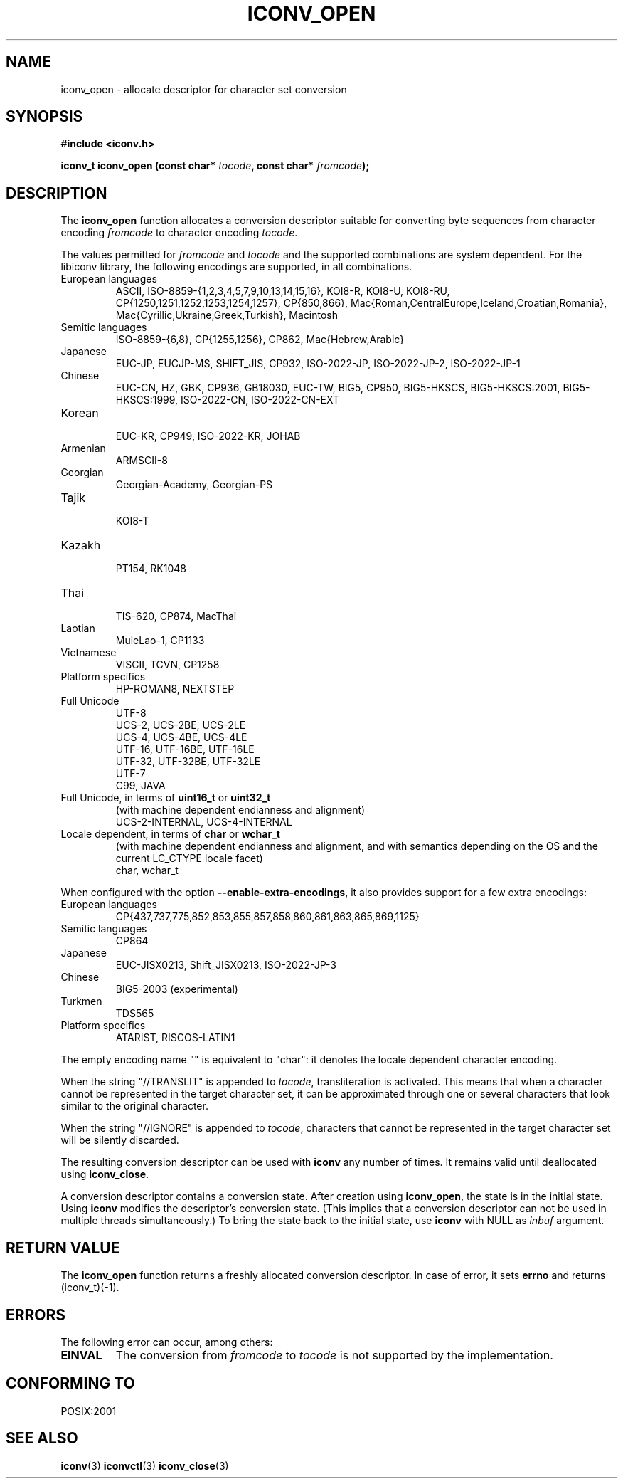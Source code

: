 .\" Copyright (c) Bruno Haible <bruno@clisp.org>
.\"
.\" This is free documentation; you can redistribute it and/or
.\" modify it under the terms of the GNU General Public License as
.\" published by the Free Software Foundation; either version 3 of
.\" the License, or (at your option) any later version.
.\"
.\" References consulted:
.\"   GNU glibc-2 source code and manual
.\"   OpenGroup's Single Unix specification http://www.UNIX-systems.org/online.html
.\"
.TH ICONV_OPEN 3  "May 25, 2007" "GNU" "Linux Programmer's Manual"
.SH NAME
iconv_open \- allocate descriptor for character set conversion
.SH SYNOPSIS
.nf
.B #include <iconv.h>
.sp
.BI "iconv_t iconv_open (const char* " tocode ", const char* " fromcode );
.fi
.SH DESCRIPTION
The \fBiconv_open\fP function allocates a conversion descriptor suitable
for converting byte sequences from character encoding \fIfromcode\fP to
character encoding \fItocode\fP.
.PP
The values permitted for \fIfromcode\fP and \fItocode\fP and the supported
combinations are system dependent. For the libiconv library, the following
encodings are supported, in all combinations.
.TP
European languages
.nf
.fi
ASCII, ISO\-8859\-{1,2,3,4,5,7,9,10,13,14,15,16},
KOI8\-R, KOI8\-U, KOI8\-RU,
CP{1250,1251,1252,1253,1254,1257}, CP{850,866},
Mac{Roman,CentralEurope,Iceland,Croatian,Romania},
Mac{Cyrillic,Ukraine,Greek,Turkish},
Macintosh
.TP
Semitic languages
.nf
.fi
ISO\-8859\-{6,8}, CP{1255,1256}, CP862, Mac{Hebrew,Arabic}
.TP
Japanese
.nf
.fi
EUC\-JP, EUCJP\-MS, SHIFT_JIS, CP932, ISO\-2022\-JP, ISO\-2022\-JP\-2,
ISO\-2022\-JP\-1
.TP
Chinese
.nf
.fi
EUC\-CN, HZ, GBK, CP936, GB18030, EUC\-TW, BIG5, CP950, BIG5\-HKSCS,
BIG5\-HKSCS:2001, BIG5\-HKSCS:1999, ISO\-2022\-CN, ISO\-2022\-CN\-EXT
.TP
Korean
.nf
.fi
EUC\-KR, CP949, ISO\-2022\-KR, JOHAB
.TP
Armenian
.nf
.fi
ARMSCII\-8
.TP
Georgian
.nf
.fi
Georgian\-Academy, Georgian\-PS
.TP
Tajik
.nf
.fi
KOI8\-T
.TP
Kazakh
.nf
.fi
PT154, RK1048
.TP
Thai
.nf
.fi
TIS\-620, CP874, MacThai
.TP
Laotian
.nf
.fi
MuleLao\-1, CP1133
.TP
Vietnamese
.nf
.fi
VISCII, TCVN, CP1258
.TP
Platform specifics
.nf
.fi
HP\-ROMAN8, NEXTSTEP
.TP
Full Unicode
.nf
.fi
UTF\-8
.nf
.fi
UCS\-2, UCS\-2BE, UCS\-2LE
.nf
.fi
UCS\-4, UCS\-4BE, UCS\-4LE
.nf
.fi
UTF\-16, UTF\-16BE, UTF\-16LE
.nf
.fi
UTF\-32, UTF\-32BE, UTF\-32LE
.nf
.fi
UTF\-7
.nf
.fi
C99, JAVA
.TP
Full Unicode, in terms of \fBuint16_t\fP or \fBuint32_t\fP
(with machine dependent endianness and alignment)
.nf
.fi
UCS\-2\-INTERNAL, UCS\-4\-INTERNAL
.TP
Locale dependent, in terms of \fBchar\fP or \fBwchar_t\fP
(with machine dependent endianness and alignment, and with semantics
depending on the OS and the current LC_CTYPE locale facet)
.nf
.fi
char, wchar_t
.PP
When configured with the option \fB\-\-enable\-extra\-encodings\fP, it also
provides support for a few extra encodings:
.TP
European languages
.nf
CP{437,737,775,852,853,855,857,858,860,861,863,865,869,1125}
.fi
.TP
Semitic languages
.nf
.fi
CP864
.TP
Japanese
.nf
.fi
EUC\-JISX0213, Shift_JISX0213, ISO\-2022\-JP\-3
.TP
Chinese
.nf
.fi
BIG5\-2003 (experimental)
.TP
Turkmen
.nf
.fi
TDS565
.TP
Platform specifics
.nf
.fi
ATARIST, RISCOS\-LATIN1
.PP
The empty encoding name "" is equivalent to "char": it denotes the
locale dependent character encoding.
.PP
When the string "//TRANSLIT" is appended to \fItocode\fP, transliteration
is activated. This means that when a character cannot be represented in the
target character set, it can be approximated through one or several characters
that look similar to the original character.
.PP
When the string "//IGNORE" is appended to \fItocode\fP, characters that
cannot be represented in the target character set will be silently discarded.
.PP
The resulting conversion descriptor can be used with \fBiconv\fP any number
of times. It remains valid until deallocated using \fBiconv_close\fP.
.PP
A conversion descriptor contains a conversion state. After creation using
\fBiconv_open\fP, the state is in the initial state. Using \fBiconv\fP
modifies the descriptor's conversion state. (This implies that a conversion
descriptor can not be used in multiple threads simultaneously.) To bring the
state back to the initial state, use \fBiconv\fP with NULL as \fIinbuf\fP
argument.
.SH "RETURN VALUE"
The \fBiconv_open\fP function returns a freshly allocated conversion
descriptor. In case of error, it sets \fBerrno\fP and returns (iconv_t)(\-1).
.SH ERRORS
The following error can occur, among others:
.TP
.B EINVAL
The conversion from \fIfromcode\fP to \fItocode\fP is not supported by the
implementation.
.SH "CONFORMING TO"
POSIX:2001
.SH "SEE ALSO"
.BR iconv (3)
.BR iconvctl (3)
.BR iconv_close (3)

